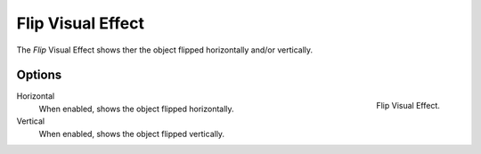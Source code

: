 
******************
Flip Visual Effect
******************

The *Flip* Visual Effect shows ther the object flipped horizontally and/or vertically.


Options
=======

.. figure:: /images/grease_pencil_visual_effects_flip_panel.png
   :align: right

   Flip Visual Effect.

Horizontal
   When enabled, shows the object flipped horizontally.

Vertical
   When enabled, shows the object flipped vertically.

